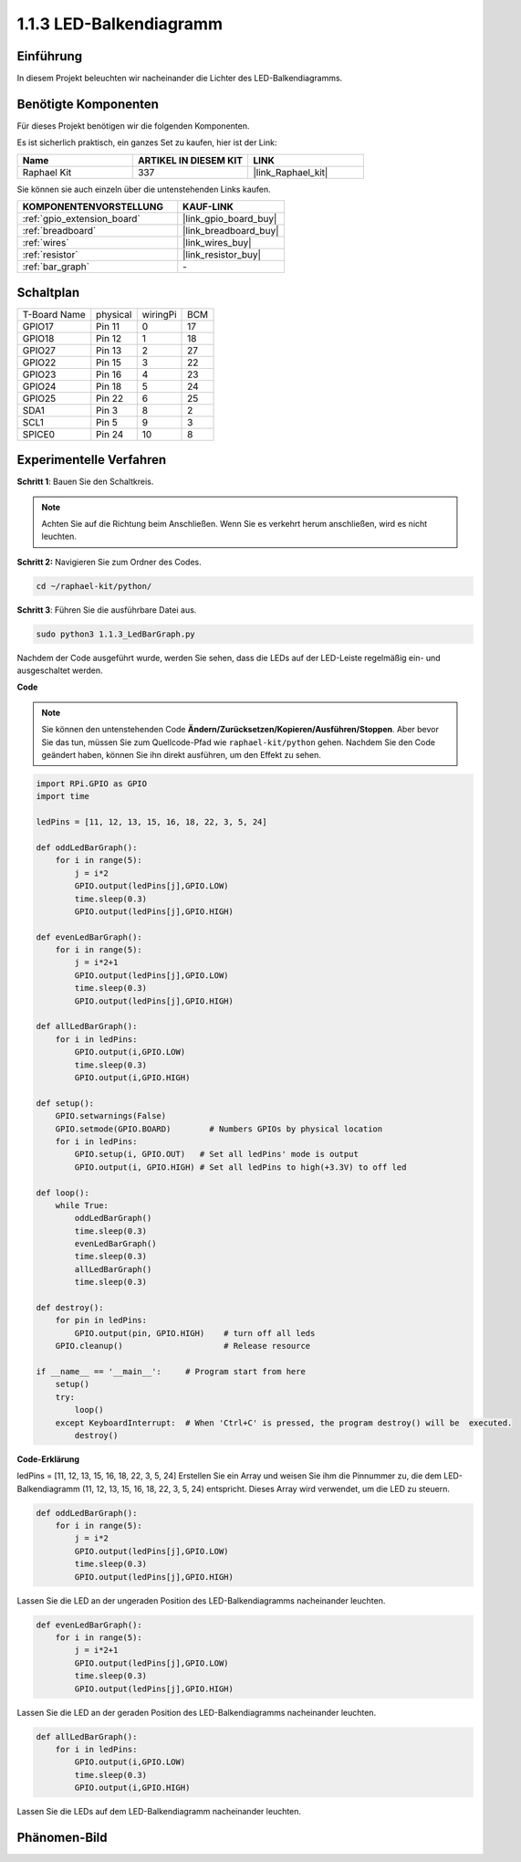 .. _1.1.3_py:

1.1.3 LED-Balkendiagramm
============================

Einführung
-------------

In diesem Projekt beleuchten wir nacheinander die Lichter des LED-Balkendiagramms.

Benötigte Komponenten
------------------------------

Für dieses Projekt benötigen wir die folgenden Komponenten.

.. image:: ../img/list_led_bar.png

Es ist sicherlich praktisch, ein ganzes Set zu kaufen, hier ist der Link:

.. list-table::
    :widths: 20 20 20
    :header-rows: 1

    *   - Name	
        - ARTIKEL IN DIESEM KIT
        - LINK
    *   - Raphael Kit
        - 337
        - |link_Raphael_kit|

Sie können sie auch einzeln über die untenstehenden Links kaufen.

.. list-table::
    :widths: 30 20
    :header-rows: 1

    *   - KOMPONENTENVORSTELLUNG
        - KAUF-LINK

    *   - :ref:`gpio_extension_board`
        - |link_gpio_board_buy|
    *   - :ref:`breadboard`
        - |link_breadboard_buy|
    *   - :ref:`wires`
        - |link_wires_buy|
    *   - :ref:`resistor`
        - |link_resistor_buy|
    *   - :ref:`bar_graph`
        - \-

Schaltplan
-------------------------

============ ======== ======== ===
T-Board Name physical wiringPi BCM
GPIO17       Pin 11   0        17
GPIO18       Pin 12   1        18
GPIO27       Pin 13   2        27
GPIO22       Pin 15   3        22
GPIO23       Pin 16   4        23
GPIO24       Pin 18   5        24
GPIO25       Pin 22   6        25
SDA1         Pin 3    8        2
SCL1         Pin 5    9        3
SPICE0       Pin 24   10       8
============ ======== ======== ===

.. image:: ../img/schematic_led_bar.png

Experimentelle Verfahren
------------------------------

**Schritt 1**: Bauen Sie den Schaltkreis.

.. note::

    Achten Sie auf die Richtung beim Anschließen. Wenn Sie es verkehrt herum anschließen, wird es nicht leuchten.

.. image:: ../img/image66.png

**Schritt 2:** Navigieren Sie zum Ordner des Codes.

.. raw:: html

   <run></run>

.. code-block::

    cd ~/raphael-kit/python/

**Schritt 3**: Führen Sie die ausführbare Datei aus.

.. raw:: html

   <run></run>

.. code-block::

    sudo python3 1.1.3_LedBarGraph.py

Nachdem der Code ausgeführt wurde, werden Sie sehen, dass die LEDs auf der LED-Leiste regelmäßig ein- und ausgeschaltet werden.

**Code**

.. note::

    Sie können den untenstehenden Code **Ändern/Zurücksetzen/Kopieren/Ausführen/Stoppen**. Aber bevor Sie das tun, müssen Sie zum Quellcode-Pfad wie ``raphael-kit/python`` gehen. Nachdem Sie den Code geändert haben, können Sie ihn direkt ausführen, um den Effekt zu sehen.

.. raw:: html

    <run></run>

.. code-block:: python

    import RPi.GPIO as GPIO
    import time

    ledPins = [11, 12, 13, 15, 16, 18, 22, 3, 5, 24]

    def oddLedBarGraph():
        for i in range(5):
            j = i*2
            GPIO.output(ledPins[j],GPIO.LOW)
            time.sleep(0.3)
            GPIO.output(ledPins[j],GPIO.HIGH)

    def evenLedBarGraph():
        for i in range(5):
            j = i*2+1
            GPIO.output(ledPins[j],GPIO.LOW)
            time.sleep(0.3)
            GPIO.output(ledPins[j],GPIO.HIGH)

    def allLedBarGraph():
        for i in ledPins:
            GPIO.output(i,GPIO.LOW)
            time.sleep(0.3)
            GPIO.output(i,GPIO.HIGH)

    def setup():
        GPIO.setwarnings(False)
        GPIO.setmode(GPIO.BOARD)        # Numbers GPIOs by physical location
        for i in ledPins:
            GPIO.setup(i, GPIO.OUT)   # Set all ledPins' mode is output
            GPIO.output(i, GPIO.HIGH) # Set all ledPins to high(+3.3V) to off led

    def loop():
        while True:
            oddLedBarGraph()
            time.sleep(0.3)
            evenLedBarGraph()
            time.sleep(0.3)
            allLedBarGraph()
            time.sleep(0.3)

    def destroy():
        for pin in ledPins:
            GPIO.output(pin, GPIO.HIGH)    # turn off all leds
        GPIO.cleanup()                     # Release resource

    if __name__ == '__main__':     # Program start from here
        setup()
        try:
            loop()
        except KeyboardInterrupt:  # When 'Ctrl+C' is pressed, the program destroy() will be  executed.
            destroy()

**Code-Erklärung**

ledPins = [11, 12, 13, 15, 16, 18, 22, 3, 5, 24]
Erstellen Sie ein Array und weisen Sie ihm die Pinnummer zu, die dem LED-Balkendiagramm (11, 12, 13, 15, 16, 18, 22, 3, 5, 24) entspricht. Dieses Array wird verwendet, um die LED zu steuern.

.. code-block:: python

    def oddLedBarGraph():
        for i in range(5):
            j = i*2
            GPIO.output(ledPins[j],GPIO.LOW)
            time.sleep(0.3)
            GPIO.output(ledPins[j],GPIO.HIGH)

Lassen Sie die LED an der ungeraden Position des LED-Balkendiagramms nacheinander leuchten.

.. code-block:: python

    def evenLedBarGraph():
        for i in range(5):
            j = i*2+1
            GPIO.output(ledPins[j],GPIO.LOW)
            time.sleep(0.3)
            GPIO.output(ledPins[j],GPIO.HIGH)

Lassen Sie die LED an der geraden Position des LED-Balkendiagramms nacheinander leuchten.

.. code-block:: python

    def allLedBarGraph():
        for i in ledPins:
            GPIO.output(i,GPIO.LOW)
            time.sleep(0.3)
            GPIO.output(i,GPIO.HIGH)

Lassen Sie die LEDs auf dem LED-Balkendiagramm nacheinander leuchten.

Phänomen-Bild
------------------------

.. image:: ../img/image67.jpeg
